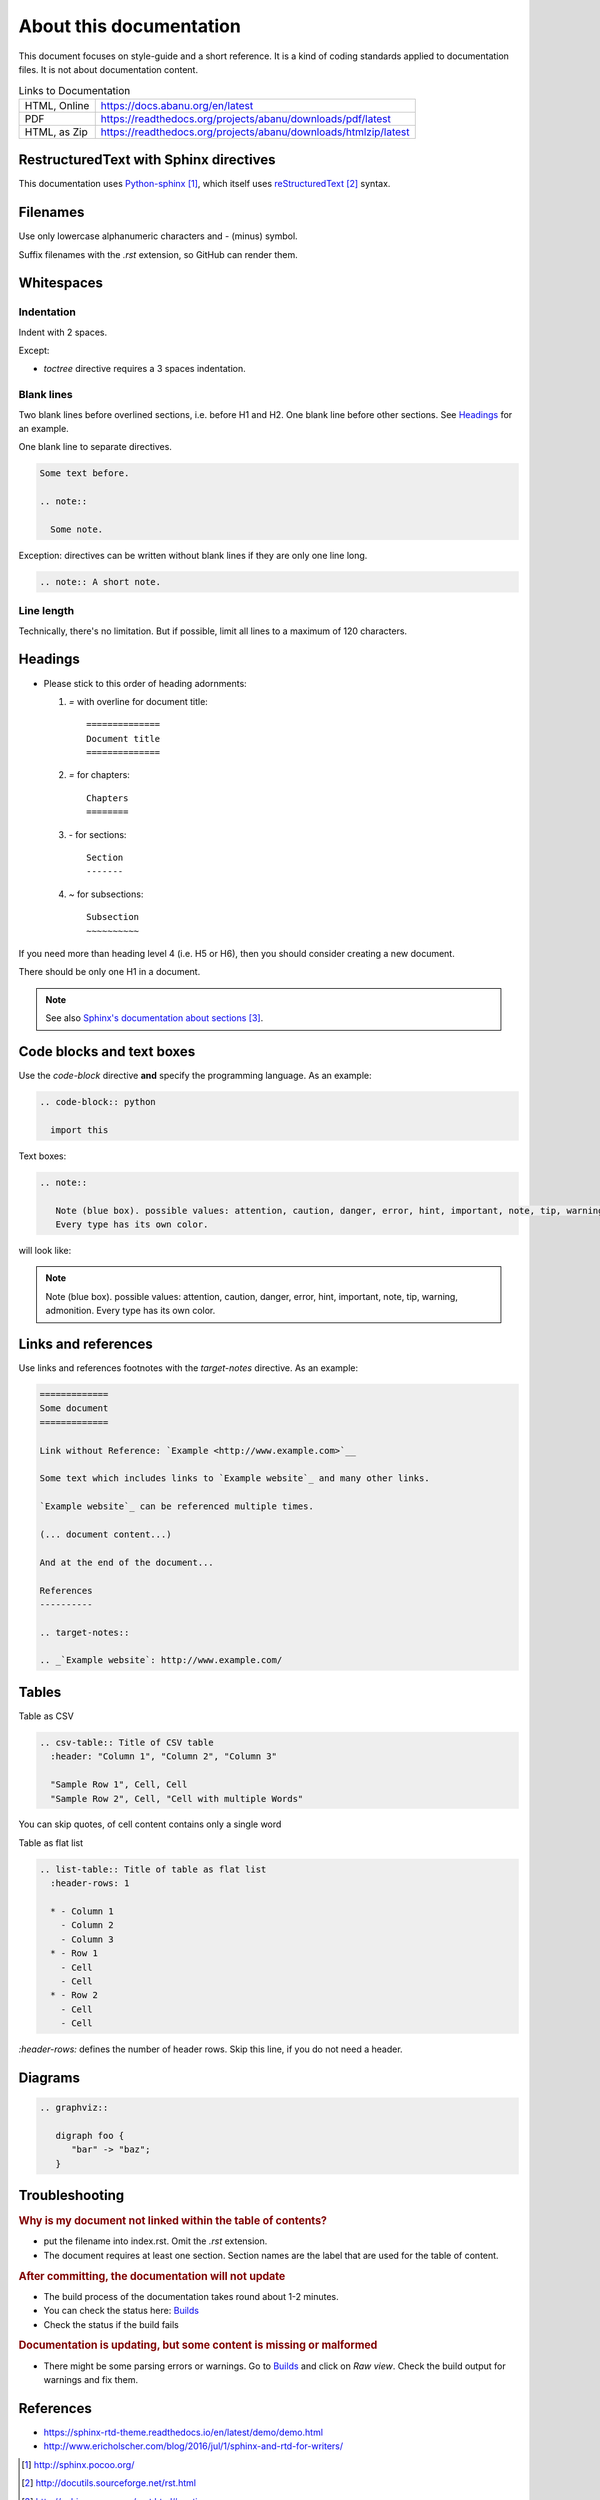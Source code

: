 ========================
About this documentation
========================

This document focuses on style-guide and a short reference.
It is a kind of coding standards applied to documentation files.
It is not about documentation content.

.. list-table:: Links to Documentation

  * - HTML, Online
    - https://docs.abanu.org/en/latest
  * - PDF
    - https://readthedocs.org/projects/abanu/downloads/pdf/latest
  * - HTML, as Zip
    - https://readthedocs.org/projects/abanu/downloads/htmlzip/latest

RestructuredText with Sphinx directives
---------------------------------------

This documentation uses `Python-sphinx`_, which itself uses `reStructuredText`_
syntax.



Filenames
---------

Use only lowercase alphanumeric characters and `-` (minus) symbol.

Suffix filenames with the `.rst` extension, so GitHub can render them.


Whitespaces
-----------

Indentation
~~~~~~~~~~~

Indent with 2 spaces.

Except:

* `toctree` directive requires a 3 spaces indentation.

Blank lines
~~~~~~~~~~~

Two blank lines before overlined sections, i.e. before H1 and H2.
One blank line before other sections.
See `Headings`_ for an example.

One blank line to separate directives.

.. code-block:: rst

  Some text before.

  .. note::

    Some note.

Exception: directives can be written without blank lines if they are only one
line long.

.. code-block:: rst

  .. note:: A short note.


Line length
~~~~~~~~~~~

Technically, there's no limitation. But if possible, limit all lines to a maximum of 120 characters.


Headings
--------

* Please stick to this order of heading adornments:

  1. `=` with overline for document title::

       ==============
       Document title
       ==============

  2. `=` for chapters::

       Chapters
       ========

  3. `-` for sections::

       Section
       -------

  4. `~` for subsections::

       Subsection
       ~~~~~~~~~~

If you need more than heading level 4 (i.e. H5 or H6), then you should consider
creating a new document.

There should be only one H1 in a document.

.. note::

  See also `Sphinx's documentation about sections`_.


Code blocks and text boxes
--------------------------

Use the `code-block` directive **and** specify the programming language. As
an example:

.. code-block:: rst

  .. code-block:: python

    import this

Text boxes:

.. code-block:: rst

  .. note::

     Note (blue box). possible values: attention, caution, danger, error, hint, important, note, tip, warning, admonition.
     Every type has its own color.

will look like:

.. note::

   Note (blue box). possible values: attention, caution, danger, error, hint, important, note, tip, warning, admonition.
   Every type has its own color.

Links and references
--------------------

Use links and references footnotes with the `target-notes` directive.
As an example:

.. code-block:: rst

  =============
  Some document
  =============

  Link without Reference: `Example <http://www.example.com>`__

  Some text which includes links to `Example website`_ and many other links.

  `Example website`_ can be referenced multiple times.

  (... document content...)

  And at the end of the document...

  References
  ----------

  .. target-notes::

  .. _`Example website`: http://www.example.com/


Tables
------

Table as CSV

.. code-block:: rst

  .. csv-table:: Title of CSV table
    :header: "Column 1", "Column 2", "Column 3"

    "Sample Row 1", Cell, Cell
    "Sample Row 2", Cell, "Cell with multiple Words"

You can skip quotes, of cell content contains only a single word

Table as flat list

.. code-block:: rst

  .. list-table:: Title of table as flat list
    :header-rows: 1

    * - Column 1
      - Column 2
      - Column 3
    * - Row 1
      - Cell
      - Cell
    * - Row 2
      - Cell
      - Cell

`:header-rows:` defines the number of header rows. Skip this line, if you do not need a header.

Diagrams
--------

.. code-block:: rst

  .. graphviz::

     digraph foo {
        "bar" -> "baz";
     }

.. graphviz::

   digraph foo {
      "bar" -> "baz";
   }


Troubleshooting
---------------

.. rubric:: Why is my document not linked within the table of contents?

- put the filename into index.rst. Omit the `.rst` extension.
- The document requires at least one section. Section names are the label that are used for the table of content.

.. rubric:: After committing, the documentation will not update

- The build process of the documentation takes round about 1-2 minutes.
- You can check the status here: `Builds <http://readthedocs.org/projects/abanu/builds>`__
- Check the status if the build fails

.. rubric:: Documentation is updating, but some content is missing or malformed

- There might be some parsing errors or warnings.
  Go to `Builds <http://readthedocs.org/projects/abanu/builds>`__ and click on `Raw view`.
  Check the build output for warnings and fix them.


References
----------

- https://sphinx-rtd-theme.readthedocs.io/en/latest/demo/demo.html
- http://www.ericholscher.com/blog/2016/jul/1/sphinx-and-rtd-for-writers/

.. target-notes::

.. _`Python-sphinx`: http://sphinx.pocoo.org/
.. _`reStructuredText`: http://docutils.sourceforge.net/rst.html
.. _`rst2html`:
   http://docutils.sourceforge.net/docs/user/tools.html#rst2html-py
.. _`Github`: https://github.com
.. _`Read the docs`: http://readthedocs.org
.. _`Sphinx's documentation about sections`:
   http://sphinx.pocoo.org/rest.html#sections
